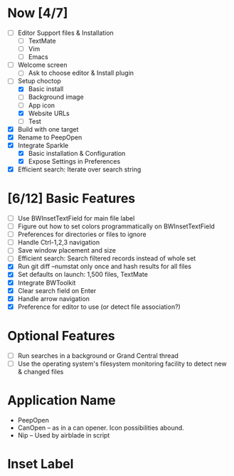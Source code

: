 * Now [4/7]

  - [ ] Editor Support files & Installation
    - [ ] TextMate
    - [ ] Vim
    - [ ] Emacs
  - [ ] Welcome screen
    - [ ] Ask to choose editor & Install plugin
  - [-] Setup choctop
    - [X] Basic install
    - [ ] Background image
    - [ ] App icon
    - [X] Website URLs
    - [ ] Test
  - [X] Build with one target
  - [X] Rename to PeepOpen
  - [X] Integrate Sparkle
    - [X] Basic installation & Configuration
    - [X] Expose Settings in Preferences
  - [X] Efficient search: Iterate over search string

* [6/12] Basic Features

  - [ ] Use BWInsetTextField for main file label
  - [ ] Figure out how to set colors programmatically on BWInsetTextField
  - [ ] Preferences for directories or files to ignore
  - [ ] Handle Ctrl-1,2,3 navigation
  - [ ] Save window placement and size
  - [ ] Efficient search: Search filtered records instead of whole set
  - [X] Run git diff --numstat only once and hash results for all files
  - [X] Set defaults on launch: 1,500 files, TextMate
  - [X] Integrate BWToolkit
  - [X] Clear search field on Enter
  - [X] Handle arrow navigation
  - [X] Preference for editor to use (or detect file association?)

* Optional Features

  - [ ] Run searches in a background or Grand Central thread
  - [ ] Use the operating system's filesystem monitoring facility to detect new & changed files


* Application Name

  - PeepOpen
  - CanOpen – as in a can opener. Icon possibilities abound.
  - Nip – Used by airblade in script
  
* Inset Label

    #     # TODO: Recreate a label's settings in code
    #     titleField = NSTextField.alloc.initWithFrame(aTitleBox)
    #     titleField.setEditable(false)
    #     titleField.setBezeled(false)
    #     titleField.setDrawsBackground(false)
    #     titleField.setSelectable(false)
    #     titleField.cell.setBackgroundStyle(NSBackgroundStyleRaised)
    #     theControlView.addSubview(titleField)
    #     titleField.setAttributedStringValue(aTitle)


